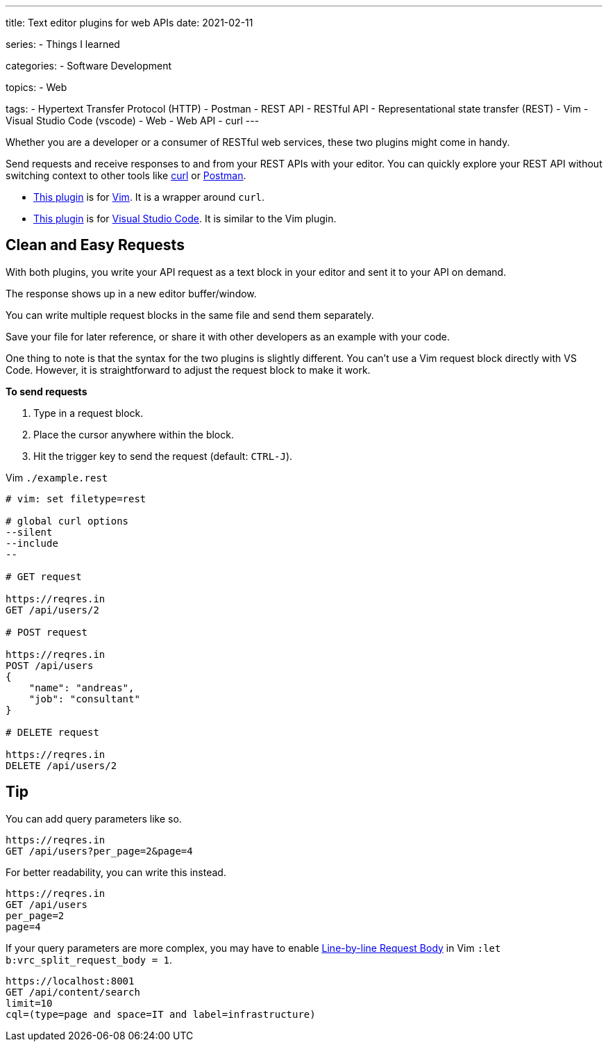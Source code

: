 ---
title: Text editor plugins for web APIs
date: 2021-02-11

series:
- Things I learned

categories:
- Software Development

topics:
- Web

tags:
- Hypertext Transfer Protocol (HTTP)
- Postman
- REST API
- RESTful API
- Representational state transfer (REST)
- Vim
- Visual Studio Code (vscode)
- Web
- Web API
- curl
---

:source-language: plaintext

:url_curl: https://curl.se/[curl]
:url_postman: https://www.postman.com/[Postman]
:url_postman_client: https://www.postman.com/product/api-client/
:url_vim: https://www.vim.org/[Vim]
:url_vim_rest_plugin: https://github.com/diepm/vim-rest-console
:url_vscode: https://code.visualstudio.com/[Visual Studio Code]
:url_vscode_rest_plugin: https://marketplace.visualstudio.com/items?itemName=humao.rest-client


Whether you are a developer or a consumer of RESTful web services, these two plugins might come in handy.

Send requests and receive responses to and from your REST APIs with your editor.
You can quickly explore your REST API without switching context to other tools like {url_curl} or {url_postman}.

- {url_vim_rest_plugin}[This plugin] is for {url_vim}.
It is a wrapper around `curl`.
- {url_vscode_rest_plugin}[This plugin] is for {url_vscode}. It is similar to the Vim plugin.


== Clean and Easy Requests

With both plugins, you write your API request as a text block in your editor and sent it to your API on demand.

The response shows up in a new editor buffer/window.

You can write multiple request blocks in the same file and send them separately.

Save your file for later reference, or share it with other developers as an example with your code.

One thing to note is that the syntax for the two plugins is slightly different.
You can't use a Vim request block directly with VS Code.
However, it is straightforward to adjust the request block to make it work.

*To send requests*

. Type in a request block.
. Place the cursor anywhere within the block.
. Hit the trigger key to send the request (default: `CTRL-J`).

.Vim `./example.rest`
[source, sh]
----
# vim: set filetype=rest

# global curl options
--silent
--include
--

# GET request

https://reqres.in
GET /api/users/2

# POST request

https://reqres.in
POST /api/users
{
    "name": "andreas",
    "job": "consultant"
}

# DELETE request

https://reqres.in
DELETE /api/users/2
----

== Tip

You can add query parameters like so.

----
https://reqres.in
GET /api/users?per_page=2&page=4
----

For better readability, you can write this instead.

----
https://reqres.in
GET /api/users
per_page=2
page=4
----

If your query parameters are more complex, you may have to enable https://github.com/diepm/vim-rest-console#54-line-by-line-request-body[Line-by-line Request Body] in Vim `:let b:vrc_split_request_body = 1`.

----
https://localhost:8001
GET /api/content/search
limit=10
cql=(type=page and space=IT and label=infrastructure)
----
